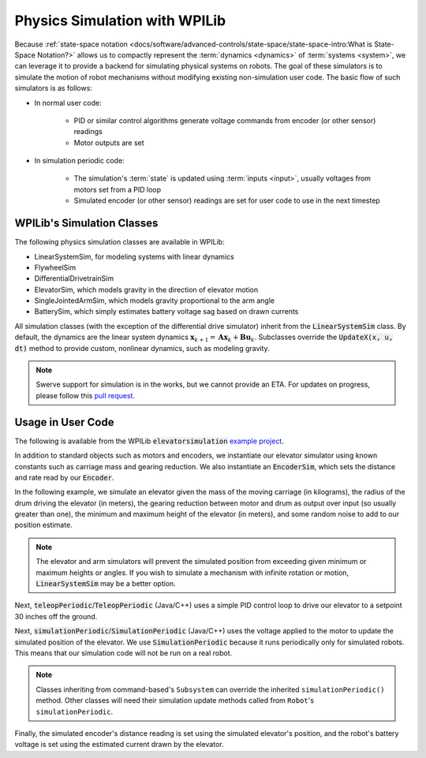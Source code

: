Physics Simulation with WPILib
==============================

Because :ref:`state-space notation <docs/software/advanced-controls/state-space/state-space-intro:What is State-Space Notation?>` allows us to compactly represent the :term:`dynamics <dynamics>` of :term:`systems <system>`, we can leverage it to provide a backend for simulating physical systems on robots. The goal of these simulators is to simulate the motion of robot mechanisms without modifying existing non-simulation user code. The basic flow of such simulators is as follows:

- In normal user code:

   - PID or similar control algorithms generate voltage commands from encoder (or other sensor) readings
   - Motor outputs are set
- In simulation periodic code:

   - The simulation's :term:`state` is updated using :term:`inputs <input>`, usually voltages from motors set from a PID loop
   - Simulated encoder (or other sensor) readings are set for user code to use in the next timestep

WPILib's Simulation Classes
---------------------------

The following physics simulation classes are available in WPILib:

- LinearSystemSim, for modeling systems with linear dynamics
- FlywheelSim
- DifferentialDrivetrainSim
- ElevatorSim, which models gravity in the direction of elevator motion
- SingleJointedArmSim, which models gravity proportional to the arm angle
- BatterySim, which simply estimates battery voltage sag based on drawn currents

All simulation classes (with the exception of the differential drive simulator) inherit from the :code:`LinearSystemSim` class. By default, the dynamics are the linear system dynamics :math:`\mathbf{x}_{k+1} = \mathbf{A}\mathbf{x}_k + \mathbf{B}\mathbf{u}_k`. Subclasses override the :code:`UpdateX(x, u, dt)` method to provide custom, nonlinear dynamics, such as modeling gravity.

.. note:: Swerve support for simulation is in the works, but we cannot provide an ETA. For updates on progress, please follow this `pull request <https://github.com/wpilibsuite/allwpilib/pull/3374>`__.

Usage in User Code
------------------

The following is available from the WPILib :code:`elevatorsimulation` `example project <https://github.com/wpilibsuite/allwpilib/tree/main/wpilibjExamples/src/main/java/edu/wpi/first/wpilibj/examples/elevatorsimulation>`__.

In addition to standard objects such as motors and encoders, we instantiate our elevator simulator using known constants such as carriage mass and gearing reduction. We also instantiate an :code:`EncoderSim`, which sets the distance and rate read by our :code:`Encoder`.

In the following example, we simulate an elevator given the mass of the moving carriage (in kilograms), the radius of the drum driving the elevator (in meters), the gearing reduction between motor and drum as output over input (so usually greater than one), the minimum and maximum height of the elevator (in meters), and some random noise to add to our position estimate.

.. note:: The elevator and arm simulators will prevent the simulated position from exceeding given minimum or maximum heights or angles. If you wish to simulate a mechanism with infinite rotation or motion, :code:`LinearSystemSim` may be a better option.

.. tabs::

   .. group-tab:: Java

      .. remoteliteralinclude:: https://raw.githubusercontent.com/wpilibsuite/allwpilib/v2023.4.3/wpilibjExamples/src/main/java/edu/wpi/first/wpilibj/examples/elevatorsimulation/subsystems/Elevator.java
         :language: java
         :lines: 47-58
         :linenos:
         :lineno-start: 47

   .. group-tab:: C++

      .. remoteliteralinclude:: https://raw.githubusercontent.com/wpilibsuite/allwpilib/v2023.4.3/wpilibcExamples/src/main/cpp/examples/ElevatorSimulation/include/subsystems/Elevator.h
         :language: cpp
         :lines: 51-60
         :linenos:
         :lineno-start: 51

Next, :code:`teleopPeriodic`/:code:`TeleopPeriodic` (Java/C++) uses a simple PID control loop to drive our elevator to a setpoint 30 inches off the ground.

.. tabs::

   .. group-tab:: Java

      .. remoteliteralinclude:: https://raw.githubusercontent.com/wpilibsuite/allwpilib/v2024.1.1-beta-2/wpilibjExamples/src/main/java/edu/wpi/first/wpilibj/examples/elevatorsimulation/Robot.java
         :language: java
         :lines: 31-40
         :linenos:
         :lineno-start: 31

      .. remoteliteralinclude:: https://raw.githubusercontent.com/wpilibsuite/allwpilib/v2024.1.1-beta-2/wpilibjExamples/src/main/java/edu/wpi/first/wpilibj/examples/elevatorsimulation/subsystems/Elevator.java
         :language: java
         :lines: 99-106
         :linenos:
         :lineno-start: 99

   .. group-tab:: C++

      .. remoteliteralinclude:: https://raw.githubusercontent.com/wpilibsuite/allwpilib/v2024.1.1-beta-2/wpilibcExamples/src/main/cpp/examples/ElevatorSimulation/cpp/Robot.cpp
         :language: cpp
         :lines: 20-28
         :linenos:
         :lineno-start: 20

      .. remoteliteralinclude:: https://raw.githubusercontent.com/wpilibsuite/allwpilib/v2024.1.1-beta-2/wpilibcExamples/src/main/cpp/examples/ElevatorSimulation/cpp/subsystems/Elevator.cpp
         :language: cpp
         :lines: 42-50
         :linenos:
         :lineno-start: 42

Next, :code:`simulationPeriodic`/:code:`SimulationPeriodic` (Java/C++) uses the voltage applied to the motor to update the simulated position of the elevator. We use :code:`SimulationPeriodic` because it runs periodically only for simulated robots. This means that our simulation code will not be run on a real robot.

.. note:: Classes inheriting from command-based's ``Subsystem`` can override the inherited ``simulationPeriodic()`` method. Other classes will need their simulation update methods called from ``Robot``'s ``simulationPeriodic``.

Finally, the simulated encoder's distance reading is set using the simulated elevator's position, and the robot's battery voltage is set using the estimated current drawn by the elevator.

.. tabs::

   .. group-tab:: Java

      .. remoteliteralinclude:: https://raw.githubusercontent.com/wpilibsuite/allwpilib/v2024.1.1-beta-2/wpilibjExamples/src/main/java/edu/wpi/first/wpilibj/examples/elevatorsimulation/subsystems/Elevator.java
         :language: java
         :lines: 79-92
         :linenos:
         :lineno-start: 79

   .. group-tab:: C++

      .. remoteliteralinclude:: https://raw.githubusercontent.com/wpilibsuite/allwpilib/v2024.1.1-beta-2/wpilibcExamples/src/main/cpp/examples/ElevatorSimulation/cpp/subsystems/Elevator.cpp
         :language: cpp
         :lines: 20-35
         :linenos:
         :lineno-start: 20
